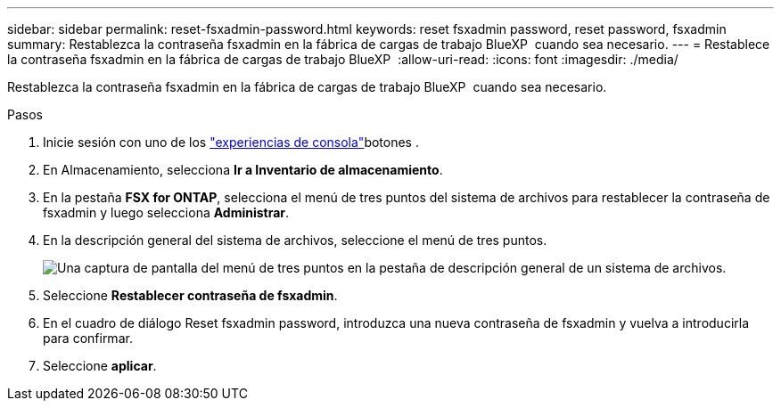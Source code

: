 ---
sidebar: sidebar 
permalink: reset-fsxadmin-password.html 
keywords: reset fsxadmin password, reset password, fsxadmin 
summary: Restablezca la contraseña fsxadmin en la fábrica de cargas de trabajo BlueXP  cuando sea necesario. 
---
= Restablece la contraseña fsxadmin en la fábrica de cargas de trabajo BlueXP 
:allow-uri-read: 
:icons: font
:imagesdir: ./media/


[role="lead"]
Restablezca la contraseña fsxadmin en la fábrica de cargas de trabajo BlueXP  cuando sea necesario.

.Pasos
. Inicie sesión con uno de los link:https://docs.netapp.com/us-en/workload-setup-admin/console-experiences.html["experiencias de consola"^]botones .
. En Almacenamiento, selecciona *Ir a Inventario de almacenamiento*.
. En la pestaña *FSX for ONTAP*, selecciona el menú de tres puntos del sistema de archivos para restablecer la contraseña de fsxadmin y luego selecciona *Administrar*.
. En la descripción general del sistema de archivos, seleccione el menú de tres puntos.
+
image:screenshot-reset-fsxadmin-password.png["Una captura de pantalla del menú de tres puntos en la pestaña de descripción general de un sistema de archivos."]

. Seleccione *Restablecer contraseña de fsxadmin*.
. En el cuadro de diálogo Reset fsxadmin password, introduzca una nueva contraseña de fsxadmin y vuelva a introducirla para confirmar.
. Seleccione *aplicar*.

